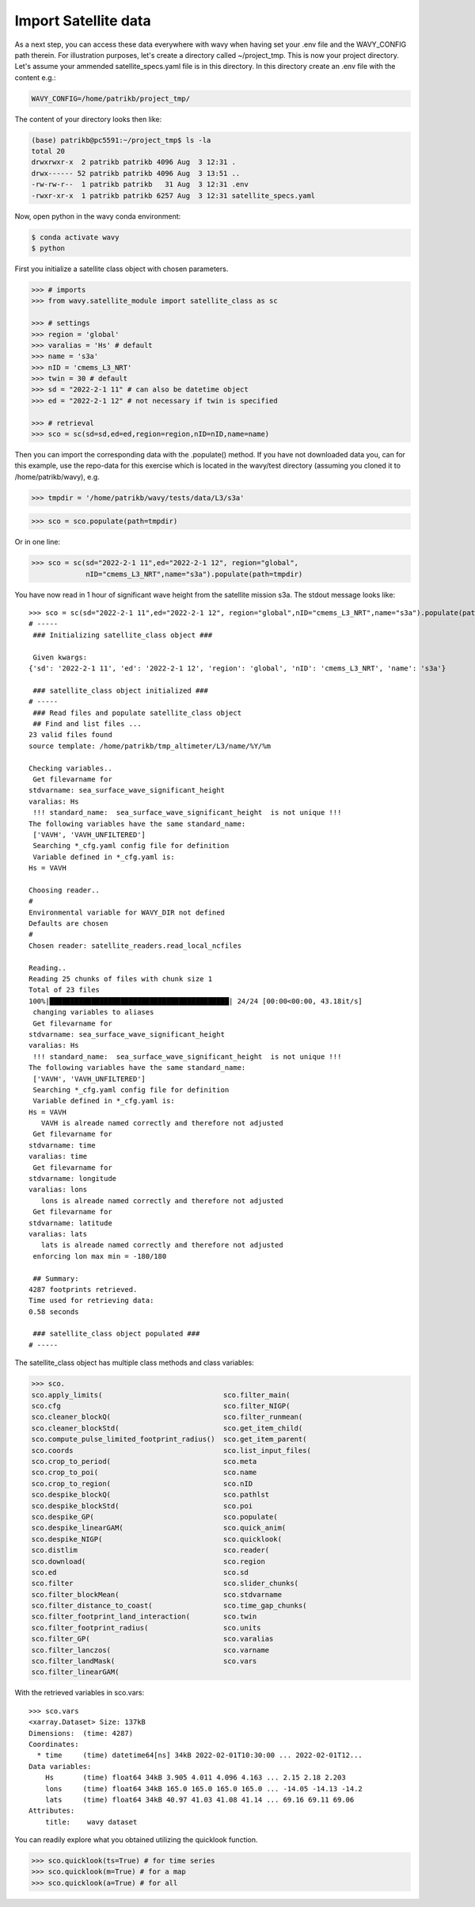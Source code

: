 Import Satellite data
#####################

As a next step, you can access these data everywhere with wavy when having set your .env file and the WAVY_CONFIG path therein. For illustration purposes, let's create a directory called ~/project_tmp. This is now your project directory. Let's assume your ammended satellite_specs.yaml file is in this directory. In this directory create an .env file with the content e.g.:

.. code-block:: bash

   WAVY_CONFIG=/home/patrikb/project_tmp/

The content of your directory looks then like:

.. code-block:: bash

   (base) patrikb@pc5591:~/project_tmp$ ls -la
   total 20
   drwxrwxr-x  2 patrikb patrikb 4096 Aug  3 12:31 .
   drwx------ 52 patrikb patrikb 4096 Aug  3 13:51 ..
   -rw-rw-r--  1 patrikb patrikb   31 Aug  3 12:31 .env
   -rwxr-xr-x  1 patrikb patrikb 6257 Aug  3 12:31 satellite_specs.yaml

Now, open python in the wavy conda environment:

.. code-block:: bash
   
   $ conda activate wavy
   $ python

First you initialize a satellite class object with chosen parameters. 

.. code-block:: python3

   >>> # imports
   >>> from wavy.satellite_module import satellite_class as sc

   >>> # settings
   >>> region = 'global'
   >>> varalias = 'Hs' # default
   >>> name = 's3a'
   >>> nID = 'cmems_L3_NRT'
   >>> twin = 30 # default
   >>> sd = "2022-2-1 11" # can also be datetime object
   >>> ed = "2022-2-1 12" # not necessary if twin is specified

   >>> # retrieval
   >>> sco = sc(sd=sd,ed=ed,region=region,nID=nID,name=name)
   
Then you can import the corresponding data with the .populate() method. If you have not downloaded data you, can for this example, use the repo-data for this exercise which is located in the wavy/test directory (assuming you cloned it to /home/patrikb/wavy), e.g. 

.. code-block:: python3

    >>> tmpdir = '/home/patrikb/wavy/tests/data/L3/s3a'

.. code-block:: python3

    >>> sco = sco.populate(path=tmpdir)

Or in one line:

.. code-block:: python3

   >>> sco = sc(sd="2022-2-1 11",ed="2022-2-1 12", region="global",
                nID="cmems_L3_NRT",name="s3a").populate(path=tmpdir)

You have now read in 1 hour of significant wave height from the satellite mission s3a. The stdout message looks like::

   >>> sco = sc(sd="2022-2-1 11",ed="2022-2-1 12", region="global",nID="cmems_L3_NRT",name="s3a").populate(path=tmpdir)
   # ----- 
    ### Initializing satellite_class object ###
 
    Given kwargs:
   {'sd': '2022-2-1 11', 'ed': '2022-2-1 12', 'region': 'global', 'nID': 'cmems_L3_NRT', 'name': 's3a'}
 
    ### satellite_class object initialized ###
   # ----- 
    ### Read files and populate satellite_class object
    ## Find and list files ...
   23 valid files found
   source template: /home/patrikb/tmp_altimeter/L3/name/%Y/%m

   Checking variables..
    Get filevarname for 
   stdvarname: sea_surface_wave_significant_height 
   varalias: Hs
    !!! standard_name:  sea_surface_wave_significant_height  is not unique !!! 
   The following variables have the same standard_name:
    ['VAVH', 'VAVH_UNFILTERED']
    Searching *_cfg.yaml config file for definition
    Variable defined in *_cfg.yaml is:
   Hs = VAVH

   Choosing reader..
   #
   Environmental variable for WAVY_DIR not defined
   Defaults are chosen
   #
   Chosen reader: satellite_readers.read_local_ncfiles

   Reading..
   Reading 25 chunks of files with chunk size 1
   Total of 23 files
   100%|███████████████████████████████████████████| 24/24 [00:00<00:00, 43.18it/s]
    changing variables to aliases
    Get filevarname for 
   stdvarname: sea_surface_wave_significant_height 
   varalias: Hs
    !!! standard_name:  sea_surface_wave_significant_height  is not unique !!! 
   The following variables have the same standard_name:
    ['VAVH', 'VAVH_UNFILTERED']
    Searching *_cfg.yaml config file for definition
    Variable defined in *_cfg.yaml is:
   Hs = VAVH
      VAVH is alreade named correctly and therefore not adjusted
    Get filevarname for 
   stdvarname: time 
   varalias: time
    Get filevarname for 
   stdvarname: longitude 
   varalias: lons
      lons is alreade named correctly and therefore not adjusted
    Get filevarname for 
   stdvarname: latitude 
   varalias: lats
      lats is alreade named correctly and therefore not adjusted
    enforcing lon max min = -180/180
 
    ## Summary:
   4287 footprints retrieved.
   Time used for retrieving data:
   0.58 seconds
 
    ### satellite_class object populated ###
   # ----- 

The satellite_class object has multiple class methods and class variables:

.. code-block:: python3

  >>> sco.
  sco.apply_limits(                             sco.filter_main(
  sco.cfg                                       sco.filter_NIGP(
  sco.cleaner_blockQ(                           sco.filter_runmean(
  sco.cleaner_blockStd(                         sco.get_item_child(
  sco.compute_pulse_limited_footprint_radius()  sco.get_item_parent(
  sco.coords                                    sco.list_input_files(
  sco.crop_to_period(                           sco.meta
  sco.crop_to_poi(                              sco.name
  sco.crop_to_region(                           sco.nID
  sco.despike_blockQ(                           sco.pathlst
  sco.despike_blockStd(                         sco.poi
  sco.despike_GP(                               sco.populate(
  sco.despike_linearGAM(                        sco.quick_anim(
  sco.despike_NIGP(                             sco.quicklook(
  sco.distlim                                   sco.reader(
  sco.download(                                 sco.region
  sco.ed                                        sco.sd
  sco.filter                                    sco.slider_chunks(
  sco.filter_blockMean(                         sco.stdvarname
  sco.filter_distance_to_coast(                 sco.time_gap_chunks(
  sco.filter_footprint_land_interaction(        sco.twin
  sco.filter_footprint_radius(                  sco.units
  sco.filter_GP(                                sco.varalias
  sco.filter_lanczos(                           sco.varname
  sco.filter_landMask(                          sco.vars
  sco.filter_linearGAM(                         

With the retrieved variables in sco.vars::

   >>> sco.vars
   <xarray.Dataset> Size: 137kB
   Dimensions:  (time: 4287)
   Coordinates:
     * time     (time) datetime64[ns] 34kB 2022-02-01T10:30:00 ... 2022-02-01T12...
   Data variables:
       Hs       (time) float64 34kB 3.905 4.011 4.096 4.163 ... 2.15 2.18 2.203
       lons     (time) float64 34kB 165.0 165.0 165.0 165.0 ... -14.05 -14.13 -14.2
       lats     (time) float64 34kB 40.97 41.03 41.08 41.14 ... 69.16 69.11 69.06
   Attributes:
       title:    wavy dataset


You can readily explore what you obtained utilizing the quicklook function.

.. code-block:: python3

   >>> sco.quicklook(ts=True) # for time series
   >>> sco.quicklook(m=True) # for a map
   >>> sco.quicklook(a=True) # for all

